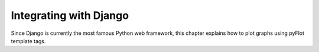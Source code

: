 =======================
Integrating with Django
=======================

Since Django is currently the most famous Python web framework, this chapter explains how to plot graphs using pyFlot template tags.
